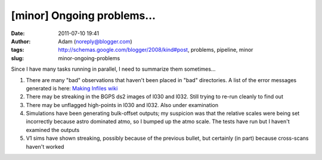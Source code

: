[minor] Ongoing problems...
###########################
:date: 2011-07-10 19:41
:author: Adam (noreply@blogger.com)
:tags: http://schemas.google.com/blogger/2008/kind#post, problems, pipeline, minor
:slug: minor-ongoing-problems

Since I have many tasks running in parallel, I need to summarize them
sometimes...

#. There are many "bad" observations that haven't been placed in "bad"
   directories. A list of the error messages generated is here: `Making
   Infiles wiki`_
#. There may be streaking in the BGPS ds2 images of l030 and l032. Still
   trying to re-run cleanly to find out
#. There may be unflagged high-points in l030 and l032. Also under
   examination
#. Simulations have been generating bulk-offset outputs; my suspicion
   was that the relative scales were being set incorrectly because astro
   dominated atmo, so I bumped up the atmo scale. The tests have run but
   I haven't examined the outputs
#. V1 sims have shown streaking, possibly because of the previous
   bullet, but certainly (in part) because cross-scans haven't worked

.. raw:: html

   </p>

.. _Making Infiles wiki: http://code.google.com/p/bgpspipeline/wiki/MakingInfiles
